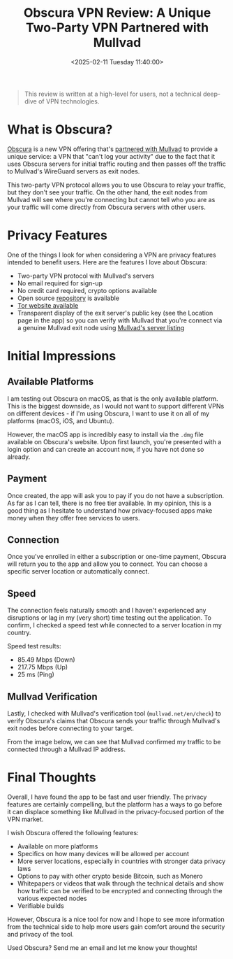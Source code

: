 #+date: <2025-02-11 Tuesday 11:40:00>
#+title: Obscura VPN Review: A Unique Two-Party VPN Partnered with Mullvad
#+description: Discover how Obscura VPN offers enhanced privacy through its innovative two-party VPN protocol with Mullvad. This review covers features, performance, and security for privacy-conscious users.
#+slug: obscura-vpn
#+filetags: :vpn:privacy:review:

#+begin_quote
This review is written at a high-level for users, not a technical deep-dive of
VPN technologies.
#+end_quote

* What is Obscura?

[[https://obscura.net/][Obscura]] is a new VPN offering that's [[https://mullvad.net/en/blog/mullvad-partnered-with-obscura-vpn][partnered with Mullvad]] to provide a unique
service: a VPN that "can't log your activity" due to the fact that it uses
Obscura servers for initial traffic routing and then passes off the traffic to
Mullvad's WireGuard servers as exit nodes.

This two-party VPN protocol allows you to use Obscura to relay your traffic, but
they don't see your traffic. On the other hand, the exit nodes from Mullvad will
see where you're connecting but cannot tell who you are as your traffic will
come directly from Obscura servers with other users.

* Privacy Features

One of the things I look for when considering a VPN are privacy features
intended to benefit users. Here are the features I love about Obscura:

- Two-party VPN protocol with Mullvad's servers
- No email required for sign-up
- No credit card required, crypto options available
- Open source [[https://github.com/Sovereign-Engineering/obscuravpn-client][repository]] is available
- [[http://ngmmbxlzfpptluh4tbdt57prk3zxmq4ztew7l2whmg7hkqaof2nzf7id.onion/][Tor website available]]
- Transparent display of the exit server's public key (see the Location page in
  the app) so you can verify with Mullvad that you're connect via a genuine
  Mullvad exit node using [[https://mullvad.net/en/servers][Mullvad's server listing]]

* Initial Impressions

** Available Platforms

I am testing out Obscura on macOS, as that is the only available platform. This
is the biggest downside, as I would not want to support different VPNs on
different devices - if I'm using Obscura, I want to use it on all of my
platforms (macOS, iOS, and Ubuntu).

However, the macOS app is incredibly easy to install via the =.dmg= file
available on Obscura's website. Upon first launch, you're presented with a login
option and can create an account now, if you have not done so already.

** Payment

Once created, the app will ask you to pay if you do not have a subscription. As
far as I can tell, there is no free tier available. In my opinion, this is a
good thing as I hesitate to understand how privacy-focused apps make money when
they offer free services to users.

[[https://img.cleberg.net/blog/20250211-obscura-vpn/payment.png]]
#+caption: Payment

** Connection

Once you've enrolled in either a subscription or one-time payment, Obscura will
return you to the app and allow you to connect. You can choose a specific server
location or automatically connect.

[[https://img.cleberg.net/blog/20250211-obscura-vpn/connect.png]]
#+caption: Initial Connection

[[https://img.cleberg.net/blog/20250211-obscura-vpn/toolbar.png]]
#+caption: Toolbar Utility

** Speed

The connection feels naturally smooth and I haven't experienced any disruptions
or lag in my (very short) time testing out the application. To confirm, I
checked a speed test while connected to a server location in my country.

Speed test results:

- 85.49 Mbps (Down)
- 217.75 Mbps (Up)
- 25 ms (Ping)

** Mullvad Verification

Lastly, I checked with Mullvad's verification tool (=mullvad.net/en/check=) to
verify Obscura's claims that Obscura sends your traffic through Mullvad's exit
nodes before connecting to your target.

From the image below, we can see that Mullvad confirmed my traffic to be
connected through a Mullvad IP address.

[[https://img.cleberg.net/blog/20250211-obscura-vpn/mullvad-check.png]]
#+caption: Mullvad Check

* Final Thoughts

Overall, I have found the app to be fast and user friendly. The privacy features
are certainly compelling, but the platform has a ways to go before it can
displace something like Mullvad in the privacy-focused portion of the VPN
market.

I wish Obscura offered the following features:

- Available on more platforms
- Specifics on how many devices will be allowed per account
- More server locations, especially in countries with stronger data privacy laws
- Options to pay with other crypto beside Bitcoin, such as Monero
- Whitepapers or videos that walk through the technical details and show how
  traffic can be verified to be encrypted and connecting through the various
  expected nodes
- Verifiable builds

However, Obscura is a nice tool for now and I hope to see more information from
the technical side to help more users gain comfort around the security and
privacy of the tool.

Used Obscura? Send me an email and let me know your thoughts!

